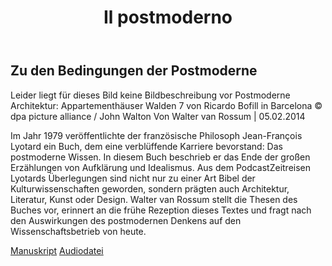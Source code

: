 :PROPERTIES:
:ID:       4374EF65-BFA5-44CA-B713-9782436DF7AE
:END:
#+title: Il postmoderno
#+options: author:nil, date:nil, toc:nil, num:5, H:5, html-postamble:nil

** Zu den Bedingungen der Postmoderne



Leider liegt für dieses Bild keine Bildbeschreibung vor
Postmoderne Architektur: Appartementhäuser Walden 7 von Ricardo Bofill in Barcelona © dpa picture alliance / John Walton
Von Walter van Rossum | 05.02.2014


Im Jahr 1979 veröffentlichte der französische Philosoph Jean-François Lyotard ein Buch, dem eine verblüffende Karriere bevorstand: Das
postmoderne Wissen. In diesem Buch beschrieb er das Ende der großen Erzählungen von Aufklärung und Idealismus.
Aus dem PodcastZeitreisen
Lyotards Überlegungen sind nicht nur zu einer Art Bibel der Kulturwissenschaften geworden, sondern prägten auch Architektur, Literatur, Kunst oder
Design. Walter van Rossum stellt die Thesen des Buches vor, erinnert an die frühe Rezeption dieses Textes und fragt nach den Auswirkungen des
postmodernen Denkens auf den Wissenschaftsbetrieb von heute.

[[file:~/Downloads/zu-den-bedingungen-der-postmoderne-pdf-100.pdf][Manuskript]]
[[file:~/Downloads/100_geburtstag_von_jean_francois_lyotard_ist_die_postmoderne_drk_20240804_1315_83692653.mp3][Audiodatei]]
